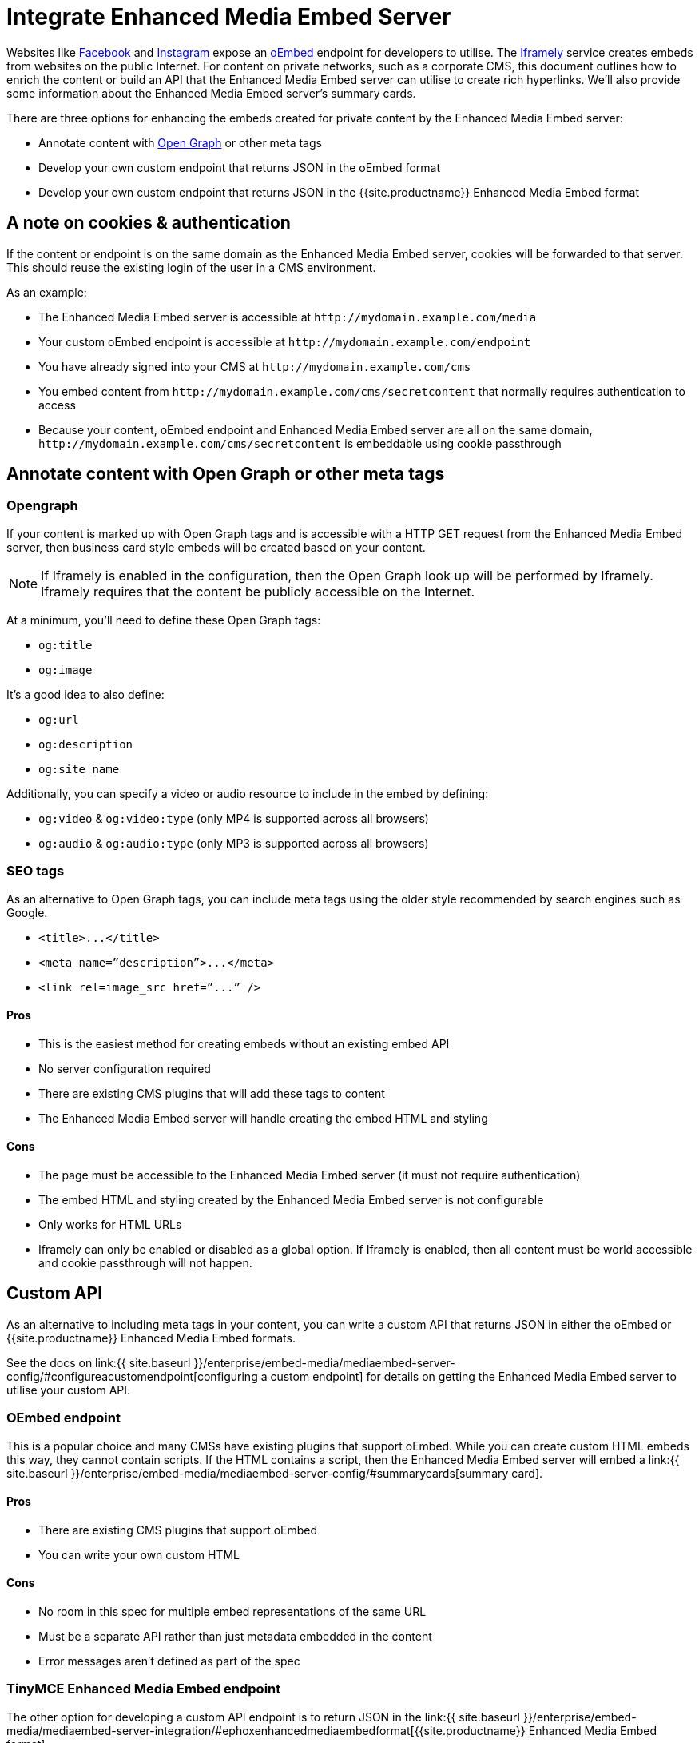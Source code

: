 = Integrate Enhanced Media Embed Server
:description: Using the Enhanced Media Embed server with non-public content such as a corporate CMS.
:keywords: enterprise pricing video youtube vimeo mp3 mp4 mov movie clip film link linkchecking linkchecker mediaembed media

Websites like https://developers.facebook.com/docs/plugins/oembed-endpoints[Facebook] and https://www.instagram.com/developer/embedding/[Instagram] expose an http://oembed.com/[oEmbed] endpoint for developers to utilise. The https://iframely.com/[Iframely] service creates embeds from websites on the public Internet. For content on private networks, such as a corporate CMS, this document outlines how to enrich the content or build an API that the Enhanced Media Embed server can utilise to create rich hyperlinks. We'll also provide some information about the Enhanced Media Embed server's summary cards.

There are three options for enhancing the embeds created for private content by the Enhanced Media Embed server:

* Annotate content with http://ogp.me/[Open Graph] or other meta tags
* Develop your own custom endpoint that returns JSON in the oEmbed format
* Develop your own custom endpoint that returns JSON in the {{site.productname}} Enhanced Media Embed format

[#a-note-on-cookies-authentication]
== A note on cookies & authentication

If the content or endpoint is on the same domain as the Enhanced Media Embed server, cookies will be forwarded to that server. This should reuse the existing login of the user in a CMS environment.

As an example:

* The Enhanced Media Embed server is accessible at `+http://mydomain.example.com/media+`
* Your custom oEmbed endpoint is accessible at `+http://mydomain.example.com/endpoint+`
* You have already signed into your CMS at `+http://mydomain.example.com/cms+`
* You embed content from `+http://mydomain.example.com/cms/secretcontent+` that normally requires authentication to access
* Because your content, oEmbed endpoint and Enhanced Media Embed server are all on the same domain, `+http://mydomain.example.com/cms/secretcontent+` is embeddable using cookie passthrough

[#annotate-content-with-open-graph-or-other-meta-tags]
== Annotate content with Open Graph or other meta tags

[#opengraph]
=== Opengraph

If your content is marked up with Open Graph tags and is accessible with a HTTP GET request from the Enhanced Media Embed server, then business card style embeds will be created based on your content.

NOTE: If Iframely is enabled in the configuration, then the Open Graph look up will be performed by Iframely. Iframely requires that the content be publicly accessible on the Internet.

At a minimum, you'll need to define these Open Graph tags:

* `og:title`
* `og:image`

It's a good idea to also define:

* `og:url`
* `og:description`
* `og:site_name`

Additionally, you can specify a video or audio resource to include in the embed by defining:

* `og:video` & `og:video:type` (only MP4 is supported across all browsers)
* `og:audio` & `og:audio:type` (only MP3 is supported across all browsers)

[#seo-tags]
=== SEO tags

As an alternative to Open Graph tags, you can include meta tags using the older style recommended by search engines such as Google.

* `+<title>...</title>+`
* `+<meta name=”description”>...</meta>+`
* `+<link rel=image_src href=”...” />+`

[#pros]
==== Pros

* This is the easiest method for creating embeds without an existing embed API
* No server configuration required
* There are existing CMS plugins that will add these tags to content
* The Enhanced Media Embed server will handle creating the embed HTML and styling

[#cons]
==== Cons

* The page must be accessible to the Enhanced Media Embed server (it must not require authentication)
* The embed HTML and styling created by the Enhanced Media Embed server is not configurable
* Only works for HTML URLs
* Iframely can only be enabled or disabled as a global option. If Iframely is enabled, then all content must be world accessible and cookie passthrough will not happen.

[#custom-api]
== Custom API

As an alternative to including meta tags in your content, you can write a custom API that returns JSON in either the oEmbed or {{site.productname}} Enhanced Media Embed formats.

See the docs on link:{{ site.baseurl }}/enterprise/embed-media/mediaembed-server-config/#configureacustomendpoint[configuring a custom endpoint] for details on getting the Enhanced Media Embed server to utilise your custom API.

[#oembed-endpoint]
=== OEmbed endpoint

This is a popular choice and many CMSs have existing plugins that support oEmbed. While you can create custom HTML embeds this way, they cannot contain scripts. If the HTML contains a script, then the Enhanced Media Embed server will embed a link:{{ site.baseurl }}/enterprise/embed-media/mediaembed-server-config/#summarycards[summary card].

[#pros-2]
==== Pros

* There are existing CMS plugins that support oEmbed
* You can write your own custom HTML

[#cons-2]
==== Cons

* No room in this spec for multiple embed representations of the same URL
* Must be a separate API rather than just metadata embedded in the content
* Error messages aren't defined as part of the spec

[#tinymce-enhanced-media-embed-endpoint]
=== TinyMCE Enhanced Media Embed endpoint

The other option for developing a custom API endpoint is to return JSON in the link:{{ site.baseurl }}/enterprise/embed-media/mediaembed-server-integration/#ephoxenhancedmediaembedformat[{{site.productname}} Enhanced Media Embed format].

[#pros-2]
==== Pros

* You can write your own custom HTML
* The format has the ability to house multiple embed representations of the same URL
* Better defined ability to communicate errors to the media server

[#cons-2]
==== Cons

* Must be a separate API rather than just metadata embedded in the content
* No support from existing plugins
* The {{site.productname}} editor does not fully take advantage of this format yet

[#tinymce-enhanced-media-embed-format]
=== TinyMCE Enhanced Media Embed format

[#http-response-status-codes]
==== HTTP response status codes

* HTTP 200 (OK): link:{{ site.baseurl }}/enterprise/embed-media/mediaembed-server-integration/#ephoxembedobj[`EphoxEmbedObj`]
* HTTP 400 (User Error): link:{{ site.baseurl }}/enterprise/embed-media/mediaembed-server-integration/#errorobj[`ErrorObj`]
* HTTP 503 (Upstream Error): link:{{ site.baseurl }}/enterprise/embed-media/mediaembed-server-integration/#errorobj[`ErrorObj`]
* HTTP 500 (Unexpected Error): link:{{ site.baseurl }}/enterprise/embed-media/mediaembed-server-integration/#errorobj[`ErrorObj`]

[#json-response-objects]
==== JSON response objects

[#]
===== `EphoxEmbedObj`

`rel`, `media` and `html` combine to form the default representation of the embeddable resource that your server has chosen. Clients of the Enhanced Media Embed server (such as the {{site.productname}} editor) can look for alternative representations in `links`.

* `title` (optional)
 ** String containing the document title.
* `author_name` (optional)
 ** String containing the author's name.
* `author_iri` (optional)
 ** String containing an https://en.wikipedia.org/wiki/Internationalized_Resource_Identifier[IRI] for the author.
* `provider_iri` (optional)
 ** String containing an IRI for the resource provider.
* `provider_name` (optional)
 ** String containing the name of the resource provider.
* `short_iri` (optional)
 ** String containing a shortened IRI for the resource.
* `canonical_iri` (required)
 ** String containing the IRI of the resource.
* `description` (optional)
 ** String containing a description of the document.
* `cache_age` (optional)
 ** Integer containing the _suggested_ cache lifetime for this resource, in seconds.
* `date ` (optional)
 ** String containing the date of the document in the format *YYYY-MM-DD*.
* `links` (required)
 ** link:{{ site.baseurl }}/enterprise/embed-media/mediaembed-server-integration/#linksobj[LinksObj]
* `rel` (optional)
 ** link:{{ site.baseurl }}/enterprise/embed-media/mediaembed-server-integration/#relobj[RelObj]
* `media` (optional)
 ** link:{{ site.baseurl }}/enterprise/embed-media/mediaembed-server-integration/#mediaobj[MediaObj]
* `html` (optional)
 ** String containing the HTML snippet to be embedded by {{site.productname}}.

[#-2]
==== `RelObj`

An array of tags describing the primary type of an embed, where it came from and whether there are any technical attributes that you may want to know about (autoplay, ssl, file format (flash, html5, etc)).

* `primary` (required)
 ** Array of link:{{ site.baseurl }}/enterprise/embed-media/mediaembed-server-integration/#primaryrel[PrimaryRel]s
* `technical` (required)
 ** Array of link:{{ site.baseurl }}/enterprise/embed-media/mediaembed-server-integration/#technicalrel[TechnicalRel]s
* `source` (required)
 ** Array of link:{{ site.baseurl }}/enterprise/embed-media/mediaembed-server-integration/#sourcerel[SourceRel]s

[#-2]
==== `PrimaryRel`

A string describing the primary type of an embed containing one of the following values:

* `player` : A video or audio player
* `thumbnail` : A thumbnail representation of the resource
* `image` : A full sized image for the resource
* `reader`
* `file` : No HTML provided. Should just be a hyperlink to a downloadable file.
* `survey`
* `app` : An embed that will switch over to a mobile app if played on a mobile (e.g. soundcloud)
* `summary` : Summary card (scriptless embed)
* `icon`
* `logo`
* `promo`

[#-2]
==== `TechnicalRel`

A string describing technical attributes of an embed containing one of the following values:

* `flash`
* `html5`
* `gifv`
* `inline`
* `ssl`
* `autoplay`

[#-2]
==== `SourceRel`

A string describing the source of an embed containing one of the following values:

* `iframely` : From Iframely
* `opengraph` : Generated from Open Graph tags in a resource
* `twitter` : Retrieved from a https://dev.twitter.com/cards/overview[Twitter Card]
* `oembed` : Retreived from an oEmbed API
* `sm4`
* `fallback` : Ephox fallback embeds that look at SEO tags and Open Graph tags.
* `script_censor` : The original embed (from Iframely or oEmbed) had a script in it and has been converted to a summary card.
* `smartframe_censor` : The original embed had an Iframely smart frame and has been censored into a summary card to avoid a content dependency on Iframely.

[#-2]
==== `LinksObj`

Represents all of the possible representations of this resource.

* `players` (required)
 ** Array of link:{{ site.baseurl }}/enterprise/embed-media/mediaembed-server-integration/#linkobj[LinkObj]s
* `thumbnails` (required)
 ** Array of link:{{ site.baseurl }}/enterprise/embed-media/mediaembed-server-integration/#linkobj[LinkObj]s
* `apps` (required)
 ** Array of link:{{ site.baseurl }}/enterprise/embed-media/mediaembed-server-integration/#linkobj[LinkObj]s
* `readers` (required)
 ** Array of link:{{ site.baseurl }}/enterprise/embed-media/mediaembed-server-integration/#linkobj[LinkObj]s
* `surveys` (required)
 ** Array of link:{{ site.baseurl }}/enterprise/embed-media/mediaembed-server-integration/#linkobj[LinkObj]s
* `summary_cards` (required)
 ** Array of link:{{ site.baseurl }}/enterprise/embed-media/mediaembed-server-integration/#linkobj[LinkObj]s
* `icons` (required)
 ** Array of link:{{ site.baseurl }}/enterprise/embed-media/mediaembed-server-integration/#linkobj[LinkObj]s
* `logos` (required)
 ** Array of link:{{ site.baseurl }}/enterprise/embed-media/mediaembed-server-integration/#linkobj[LinkObj]s
* `promos` (required)
 ** Array of link:{{ site.baseurl }}/enterprise/embed-media/mediaembed-server-integration/#linkobj[LinkObj]s
* `images` (required)
 ** Array of link:{{ site.baseurl }}/enterprise/embed-media/mediaembed-server-integration/#linkobj[LinkObj]s
* `files` (required)
 ** Array of link:{{ site.baseurl }}/enterprise/embed-media/mediaembed-server-integration/#linkobj[LinkObj]s

[#-2]
==== `LinkObj`

This represents a representation that you could link to / embed.

* `media` (optional)
 ** link:{{ site.baseurl }}/enterprise/embed-media/mediaembed-server-integration/#mediaobj[MediaObj]
* `rels ` (required)
 ** link:{{ site.baseurl }}/enterprise/embed-media/mediaembed-server-integration/#relobj[RelObj]
* `href` (optional)
 ** String containing the URL of the resource.
* `mime_type` (required)
 ** String containing the mime-type of the resource.
* `html` (required)
 ** String containing the embeddable HTML snippet.

[#-2]
==== `MediaObj`

The media object describes the bounds of the embed. It can either be *responsive* or *fixed*.

* `type` (required)
 ** String with the value``fixed`` or `responsive`

Fields when `type` is `fixed`:

* `width` (required)
 ** Integer containing width in pixels.
* `height` (required)
 ** Integer containing height in pixels.
* `paddingBottom` (optional)
 ** Integer

Fields when `type` is `responsive`:

* `aspectRatio` (optional)
 ** Double
* `paddingBottom` (optional)
 ** Integer
* `width` (required)
 ** link:{{ site.baseurl }}/enterprise/embed-media/mediaembed-server-integration/#dimensionboundobj[DimensionBoundObj]
* `height` (required)
 ** link:{{ site.baseurl }}/enterprise/embed-media/mediaembed-server-integration/#dimensionboundobj[DimensionBoundObj]

[#-2]
==== `DimensionBoundObj`

The dimension bounds define the height or width of a responsive embed.

* `type` (required)
 ** String with the value of `fixed`, `constrained` or `unbounded`

Fields when `type` is `fixed`:

* `pixels` (required)
 ** Integer

Fields when `type` is `constrained`:

* `min_pixels` (optional)
 ** Integer
* `max_pixels` (optional)
 ** Integer

No additional fields when `type` is `unbounded`.

[#-2]
==== `ErrorObj`

* `code` (required)
 ** Integer with the value of `400` (User Input Error) or `503` (Upstream Failure)
* `subcode` (required)
 ** Integer with one of the following values:
  *** When `code` is *503*:
   **** `1` - Upstream connection issue
   **** `2` - Upstream returned not OK
   **** `3` - Upstream returned a response that didn't make sense to the server
  *** When `code` is *501*:
   **** `1` - Support for URI not implemented
  *** When `code` is *400*:
   **** `1` - URI Failed to parse
   **** `2` - URI was relative
   **** `3` - URI was empty
   **** `4` - URI was not http or https
   **** `5` - Max width was not a positive integer
* `msg` (required)
 ** A string message for developers / support people.

[#summary-cards]
== Summary cards

When the Enhanced Media Embed server generates a summary card of a URL (using the title, thumbnail, description and website), it returns a HTML snippet like the following. You should apply styles to the document style to suit these to your preference.

```html

http://www.imdb.com/title/tt0117500/[image:https://images-na.ssl-images-amazon.com/images/M/MV5BZDJjOTE0N2EtMmRlZS00NzU0LWE0ZWQtM2Q3MWMxNjcwZjBhXkEyXkFqcGdeQXVyNDk3NzU2MTQ@._V1_UY1200_CR90,0,630,1200_AL_.jpg[\]] http://www.imdb.com/title/tt0117500/[[.ephox-summary-card-title\]#The Rock (1996)# +
 +
[.ephox-summary-card-description\]#Directed by Michael Bay. With Sean Connery, Nicolas Cage, Ed Harris, John Spencer. A mild-mannered chemist and an ex-con must lead the counterstrike when a rogue group of military men, led by a renegade general, threaten a nerve gas attack from Alcatraz against San Francisco.# +
 +
[.ephox-summary-card-website\]#IMDb#]

```

[discrete#recommended-css]
==== Recommended CSS

```css
.ephox-summary-card {
    border: 1px solid #AAA;
    box-shadow: 0 2px 2px 0 rgba(0,0,0,.14), 0 3px 1px -2px rgba(0,0,0,.2), 0 1px 5px 0 rgba(0,0,0,.12);
    padding: 10px;
    overflow: hidden;
    margin-bottom: 1em;
}

.ephox-summary-card a {
    text-decoration: none;
    color: inherit;
}

.ephox-summary-card a:visited {
    color: inherit;
}

.ephox-summary-card-title {
    font-size: 1.2em;
    display: block;
}

.ephox-summary-card-author {
    color: #999;
    display: block;
    margin-top: 0.5em;
}

.ephox-summary-card-website {
    color: #999;
    display: block;
    margin-top: 0.5em;
}

.ephox-summary-card-thumbnail {
    max-width: 180px;
    max-height: 180px;
    margin-left: 2em;
    float: right;
}

.ephox-summary-card-description {
    margin-top: 0.5em;
    display: block;
}
```
